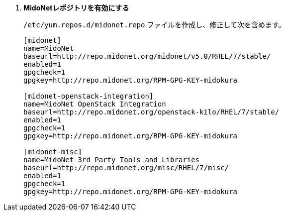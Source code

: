 . *MidoNetレポジトリを有効にする*
+
====

`/etc/yum.repos.d/midonet.repo` ファイルを作成し、修正して次を含めます。

[source]
----
[midonet]
name=MidoNet
baseurl=http://repo.midonet.org/midonet/v5.0/RHEL/7/stable/
enabled=1
gpgcheck=1
gpgkey=http://repo.midonet.org/RPM-GPG-KEY-midokura

[midonet-openstack-integration]
name=MidoNet OpenStack Integration
baseurl=http://repo.midonet.org/openstack-kilo/RHEL/7/stable/
enabled=1
gpgcheck=1
gpgkey=http://repo.midonet.org/RPM-GPG-KEY-midokura

[midonet-misc]
name=MidoNet 3rd Party Tools and Libraries
baseurl=http://repo.midonet.org/misc/RHEL/7/misc/
enabled=1
gpgcheck=1
gpgkey=http://repo.midonet.org/RPM-GPG-KEY-midokura
----
====

